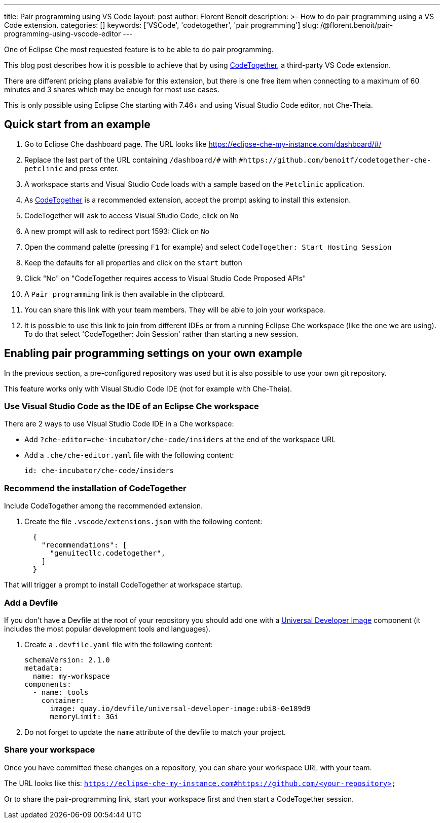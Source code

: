---
title: Pair programming using VS Code
layout: post
author: Florent Benoit
description: >-
  How to do pair programming using a VS Code extension.
categories: []
keywords: ['VSCode', 'codetogether', 'pair programming']
slug: /@florent.benoit/pair-programming-using-vscode-editor
---

One of Eclipse Che most requested feature is to be able to do pair programming.

This blog post describes how it is possible to achieve that by using link:https://open-vsx.org/extension/genuitecllc/codetogether[CodeTogether], a third-party VS Code extension.

There are different pricing plans available for this extension, but there is one free item when connecting to a maximum of 60 minutes and 3 shares which may be enough for most use cases.

This is only possible using Eclipse Che starting with 7.46+ and using Visual Studio Code editor, not Che-Theia.


== Quick start from an example

. Go to Eclipse Che dashboard page. The URL looks like https://eclipse-che-my-instance.com/dashboard/#/

. Replace the last part of the URL containing `/dashboard/#` with `#https://github.com/benoitf/codetogether-che-petclinic` and press enter.

. A workspace starts and Visual Studio Code loads with a sample based on the `Petclinic` application.

. As link:https://open-vsx.org/extension/genuitecllc/codetogether[CodeTogether] is a recommended extension, accept the prompt asking to install this extension.

. CodeTogether will ask to access Visual Studio Code, click on `No`

. A new prompt will ask to redirect port 1593: Click on `No`

. Open the command palette (pressing `F1` for example) and select `CodeTogether: Start Hosting Session`

. Keep the defaults for all properties and click on the `start` button

. Click "No" on "CodeTogether requires access to Visual Studio Code Proposed APIs"

. A `Pair programming` link is then available in the clipboard.

. You can share this link with your team members. They will be able to join your workspace.

. It is possible to use this link to join from different IDEs or from a running Eclipse Che workspace (like the one we are using). To do that select 'CodeTogether: Join Session' rather than starting a new session.

== Enabling pair programming settings on your own example

In the previous section, a pre-configured repository was used but it is also possible to use your own git repository.

This feature works only with Visual Studio Code IDE (not for example with Che-Theia).

=== Use Visual Studio Code as the IDE of an Eclipse Che workspace

There are 2 ways to use Visual Studio Code IDE in a Che workspace: 

* Add `?che-editor=che-incubator/che-code/insiders` at the end of the workspace URL

* Add a `.che/che-editor.yaml` file with the following content:
+
[source,yaml,subs="+quotes"]
----
id: che-incubator/che-code/insiders
----

=== Recommend the installation of CodeTogether

Include CodeTogether among the recommended extension.

. Create the file `.vscode/extensions.json` with the following content:
+
[source,json,subs="+quotes"]
----
  {
    "recommendations": [
      "genuitecllc.codetogether",
    ]
  }
----

That will trigger a prompt to install CodeTogether at workspace startup.

=== Add a Devfile

If you don't have a Devfile at the root of your repository you should add one with a https://github.com/devfile/developer-images/[Universal Developer Image] component (it includes the most popular development tools and languages).

. Create a `.devfile.yaml` file with the following content:
+
[source,yaml,subs="+quotes"]
----
schemaVersion: 2.1.0
metadata:
  name: my-workspace
components:
  - name: tools
    container:
      image: quay.io/devfile/universal-developer-image:ubi8-0e189d9
      memoryLimit: 3Gi

----

. Do not forget to update the `name` attribute of the devfile to match your project.


=== Share your workspace

Once you have committed these changes on a repository, you can share your workspace URL with your team.

The URL looks like this: `https://eclipse-che-my-instance.com#https://github.com/<your-repository>`

Or to share the pair-programming link, start your workspace first and then start a CodeTogether session.
